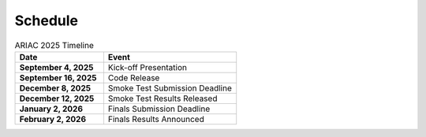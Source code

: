 .. _SCHEDULE:

========
Schedule
========

.. list-table:: ARIAC 2025 Timeline
   :header-rows: 1
   :widths: 40 60
   :class: centered-table

   * - Date
     - Event
   * - **September 4, 2025**
     - Kick-off Presentation
   * - **September 16, 2025**
     - Code Release
   * - **December 8, 2025**
     - Smoke Test Submission Deadline
   * - **December 12, 2025**
     - Smoke Test Results Released
   * - **January 2, 2026**
     - Finals Submission Deadline
   * - **February 2, 2026**
     - Finals Results Announced
